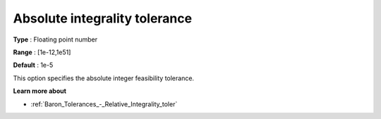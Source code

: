 .. _Baron_Tolerances_-_Absolute_Integrality_toler:


Absolute integrality tolerance
==============================



**Type** :	Floating point number	

**Range** :	[1e-12,1e51]	

**Default** :	1e-5	



This option specifies the absolute integer feasibility tolerance.



**Learn more about** 

*	:ref:`Baron_Tolerances_-_Relative_Integrality_toler` 
